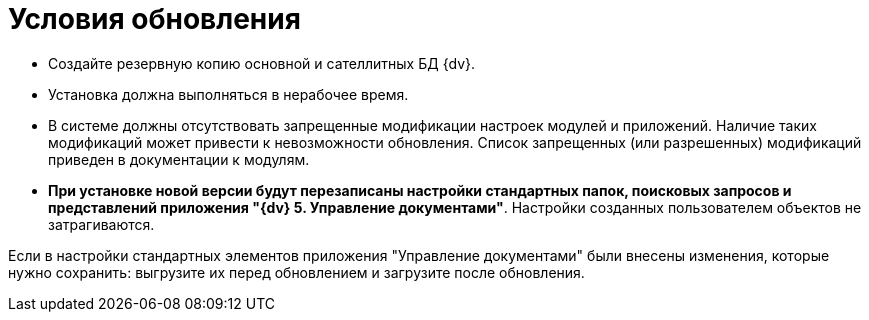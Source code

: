 = Условия обновления

* Создайте резервную копию основной и сателлитных БД {dv}.

* Установка должна выполняться в нерабочее время.

* В системе должны отсутствовать запрещенные модификации настроек модулей и приложений. Наличие таких модификаций может привести к невозможности обновления. Список запрещенных (или разрешенных) модификаций приведен в документации к модулям.

* *При установке новой версии будут перезаписаны настройки стандартных папок, поисковых запросов и представлений приложения "{dv} 5. Управление документами"*. Настройки созданных пользователем объектов не затрагиваются.

Если в настройки стандартных элементов приложения "Управление документами" были внесены изменения, которые нужно сохранить: выгрузите их перед обновлением и загрузите после обновления.